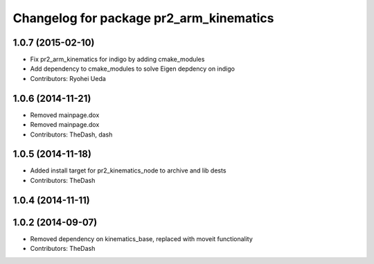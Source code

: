 ^^^^^^^^^^^^^^^^^^^^^^^^^^^^^^^^^^^^^^^^
Changelog for package pr2_arm_kinematics
^^^^^^^^^^^^^^^^^^^^^^^^^^^^^^^^^^^^^^^^

1.0.7 (2015-02-10)
------------------
* Fix pr2_arm_kinematics for indigo by adding cmake_modules
* Add dependency to cmake_modules to solve Eigen depdency on indigo
* Contributors: Ryohei Ueda

1.0.6 (2014-11-21)
------------------
* Removed mainpage.dox
* Removed mainpage.dox
* Contributors: TheDash, dash

1.0.5 (2014-11-18)
------------------
* Added install target for pr2_kinematics_node to archive and lib dests
* Contributors: TheDash

1.0.4 (2014-11-11)
------------------

1.0.2 (2014-09-07)
------------------
* Removed dependency on kinematics_base, replaced with moveit functionality
* Contributors: TheDash
